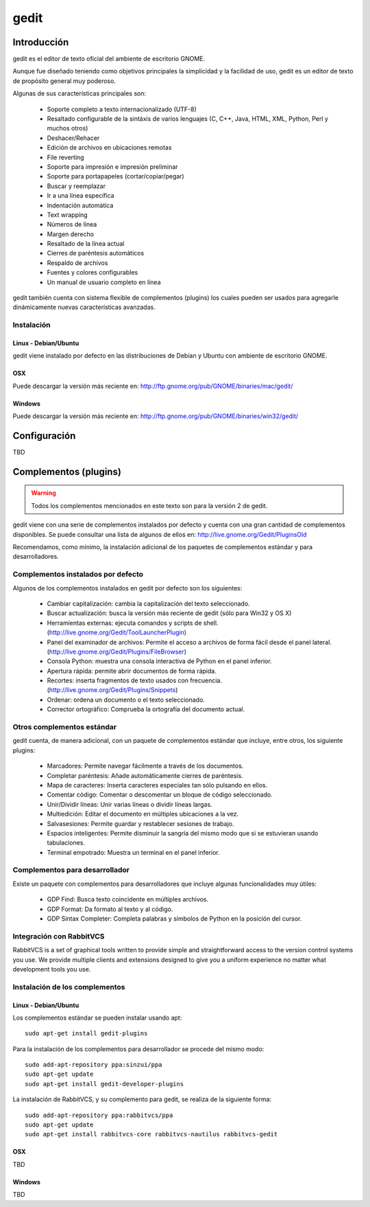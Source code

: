 *****
gedit
*****

Introducción
============
gedit es el editor de texto oficial del ambiente de escritorio GNOME.

Aunque fue diseñado teniendo como objetivos principales la simplicidad y la
facilidad de uso, gedit es un editor de texto de propósito general muy
poderoso.

Algunas de sus características principales son:

   * Soporte completo a texto internacionalizado (UTF-8)
   * Resaltado configurable de la sintáxis de varios lenguajes (C, C++,
     Java, HTML, XML, Python, Perl y muchos otros)
   * Deshacer/Rehacer
   * Edición de archivos en ubicaciones remotas
   * File reverting
   * Soporte para impresión e impresión preliminar
   * Soporte para portapapeles (cortar/copiar/pegar)
   * Buscar y reemplazar
   * Ir a una línea específica
   * Indentación automática
   * Text wrapping
   * Números de línea
   * Margen derecho
   * Resaltado de la línea actual
   * Cierres de paréntesis automáticos
   * Respaldo de archivos
   * Fuentes y colores configurables
   * Un manual de usuario completo en línea


gedit también cuenta con sistema flexible de complementos (plugins) los cuales
pueden ser usados para agregarle dinámicamente nuevas características
avanzadas.


Instalación
-----------

Linux - Debian/Ubuntu
^^^^^^^^^^^^^^^^^^^^^
gedit viene instalado por defecto en las distribuciones de Debian y Ubuntu con
ambiente de escritorio GNOME.

OSX
^^^^^
Puede descargar la versión más reciente en: http://ftp.gnome.org/pub/GNOME/binaries/mac/gedit/

Windows
^^^^^^^
Puede descargar la versión más reciente en: http://ftp.gnome.org/pub/GNOME/binaries/win32/gedit/


Configuración
=============
TBD


Complementos (plugins)
======================
.. warning::
   Todos los complementos mencionados en este texto son para la versión 2 de
   gedit.

gedit viene con una serie de complementos instalados por defecto y cuenta con
una gran cantidad de complementos disponibles. Se puede consultar una lista de
algunos de ellos en: http://live.gnome.org/Gedit/PluginsOld

Recomendamos, como mínimo, la instalación adicional de los paquetes de
complementos estándar y para desarrolladores.

Complementos instalados por defecto
-----------------------------------
Algunos de los complementos instalados en gedit por defecto son los
siguientes:

   * Cambiar capitalización: cambia la capitalización del texto seleccionado.
   * Buscar actualización: busca la versión más reciente de gedit (sólo para
     Win32 y OS X)
   * Herramientas externas: ejecuta comandos y scripts de shell.
     (http://live.gnome.org/Gedit/ToolLauncherPlugin)
   * Panel del examinador de archivos: Permite el acceso a archivos de forma
     fácil desde el panel lateral.
     (http://live.gnome.org/Gedit/Plugins/FileBrowser)
   * Consola Python: muestra una consola interactiva de Python en el panel
     inferior.
   * Apertura rápida: permite abrir documentos de forma rápida.
   * Recortes: inserta fragmentos de texto usados con frecuencia.
     (http://live.gnome.org/Gedit/Plugins/Snippets)
   * Ordenar: ordena un documento o el texto seleccionado.
   * Corrector ortográfico: Comprueba la ortografía del documento actual.


Otros complementos estándar
---------------------------
gedit cuenta, de manera adicional, con un paquete de complementos estándar que
incluye, entre otros, los siguiente plugins:

   * Marcadores: Permite navegar fácilmente a través de los documentos.
   * Completar paréntesis: Añade automáticamente cierres de paréntesis.
   * Mapa de caracteres: Inserta caracteres especiales tan sólo pulsando en
     ellos.
   * Comentar código: Comentar o descomentar un bloque de código
     seleccionado.
   * Unir/Dividir líneas: Unir varias líneas o dividir líneas largas.
   * Multiedición: Editar el documento en múltiples ubicaciones a la vez.
   * Salvasesiones: Permite guardar y restablecer sesiones de trabajo.
   * Espacios inteligentes: Permite disminuir la sangría del mismo modo que
     si se estuvieran usando tabulaciones.
   * Terminal empotrado: Muestra un terminal en el panel inferior.


Complementos para desarrollador
-------------------------------
Existe un paquete con complementos para desarrolladores que incluye algunas
funcionalidades muy útiles:

   * GDP Find: Busca texto coincidente en múltiples archivos.
   * GDP Format: Da formato al texto y al código.
   * GDP Sintax Completer: Completa palabras y símbolos de Python en la
     posición del cursor.


Integración con RabbitVCS
-------------------------
RabbitVCS is a set of graphical tools written to provide simple and
straightforward access to the version control systems you use. We provide
multiple clients and extensions designed to give you a uniform experience no
matter what development tools you use.


Instalación de los complementos
-------------------------------

Linux - Debian/Ubuntu
^^^^^^^^^^^^^^^^^^^^^

Los complementos estándar se pueden instalar usando apt:
::

   sudo apt-get install gedit-plugins


Para la instalación de los complementos para desarrollador se procede del
mismo modo:
::

   sudo add-apt-repository ppa:sinzui/ppa
   sudo apt-get update
   sudo apt-get install gedit-developer-plugins


La instalación de RabbitVCS, y su complemento para gedit, se realiza de la
siguiente forma:
::

   sudo add-apt-repository ppa:rabbitvcs/ppa
   sudo apt-get update
   sudo apt-get install rabbitvcs-core rabbitvcs-nautilus rabbitvcs-gedit


OSX
^^^^^
TBD


Windows
^^^^^^^
TBD